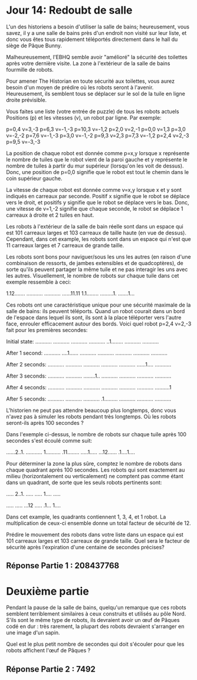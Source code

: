 * Jour 14: Redoubt de salle 

L'un des historiens a besoin d'utiliser la salle de bains; heureusement, vous savez, il y a une salle de bains près d'un endroit non visité sur leur liste, et donc vous êtes tous rapidement téléportés directement dans le hall du siège de Pâque Bunny.

Malheureusement, l'EBHQ semble avoir "amélioré" la sécurité des toilettes après votre dernière visite. La zone à l'extérieur de la salle de bains fourmille de robots.

Pour amener The Historian en toute sécurité aux toilettes, vous aurez besoin d'un moyen de prédire où les robots seront à l'avenir. Heureusement, ils semblent tous se déplacer sur le sol de la tuile en ligne droite prévisible.

Vous faites une liste (votre entrée de puzzle) de tous les robots actuels Positions (p) et les vitesses (v), un robot par ligne. Par exemple:

p=0,4 v=3,-3
p=6,3 v=-1,-3
p=10,3 v=-1,2
p=2,0 v=2,-1
p=0,0 v=1,3
p=3,0 v=-2,-2
p=7,6 v=-1,-3
p=3,0 v=-1,-2
p=9,3 v=2,3
p=7,3 v=-1,2
p=2,4 v=2,-3
p=9,5 v=-3,-3

La position de chaque robot est donnée comme p=x,y lorsque x représente le nombre de tuiles que le robot vient de la paroi gauche et y représente le nombre de tuiles à partir du mur supérieur (lorsqu'on les voit de dessus). Donc, une position de p=0,0 signifie que le robot est tout le chemin dans le coin supérieur gauche.

La vitesse de chaque robot est donnée comme v=x,y lorsque x et y sont indiqués en carreaux par seconde. Positif x signifie que le robot se déplace vers le droit, et positifs y signifie que le robot se déplace vers le bas. Donc, une vitesse de v=1,-2 signifie que chaque seconde, le robot se déplace 1 carreaux à droite et 2 tuiles en haut.

Les robots à l'extérieur de la salle de bain réelle sont dans un espace qui est 101 carreaux larges et 103 carreaux de taille haute (en vue de dessus). Cependant, dans cet example, les robots sont dans un espace qui n'est que 11 carreaux larges et 7 carreaux de grande taille.

Les robots sont bons pour naviguer/sous les uns les autres (en raison d'une combinaison de ressorts, de jambes extensibles et de quadcoptères), de sorte qu'ils peuvent partager la même tuile et ne pas interagir les uns avec les autres. Visuellement, le nombre de robots sur chaque tuile dans cet exemple ressemble à ceci:

1.12.......
...........
...........
......11.11
1.1........
.........1.
.......1...

Ces robots ont une caractéristique unique pour une sécurité maximale de la salle de bains: ils peuvent téléports. Quand un robot courait dans un bord de l'espace dans lequel ils sont, ils sont à la place téléporter vers l'autre face, enrouler efficacement autour des bords. Voici quel robot p=2,4 v=2,-3 fait pour les premières secondes:

Initial state:
...........
...........
...........
...........
..1........
...........
...........

After 1 second:
...........
....1......
...........
...........
...........
...........
...........

After 2 seconds:
...........
...........
...........
...........
...........
......1....
...........

After 3 seconds:
...........
...........
........1..
...........
...........
...........
...........

After 4 seconds:
...........
...........
...........
...........
...........
...........
..........1

After 5 seconds:
...........
...........
...........
.1.........
...........
...........
...........

L'historien ne peut pas attendre beaucoup plus longtemps, donc vous n'avez pas à simuler les robots pendant très longtemps. Où les robots seront-ils après 100 secondes ?

Dans l'exemple ci-dessus, le nombre de robots sur chaque tuile après 100 secondes s'est écoulé comme suit:

......2..1.
...........
1..........
.11........
.....1.....
...12......
.1....1....

Pour déterminer la zone la plus sûre, comptez le nombre de robots dans chaque quadrant après 100 secondes. Les robots qui sont exactement au milieu (horizontalement ou verticalement) ne comptent pas comme étant dans un quadrant, de sorte que les seuls robots pertinents sont:

..... 2..1.
..... .....
1.... .....
           
..... .....
...12 .....
.1... 1....

Dans cet example, les quadrants contiennent 1, 3, 4, et 1 robot. La multiplication de ceux-ci ensemble donne un total facteur de sécurité de 12.

Prédire le mouvement des robots dans votre liste dans un espace qui est 101 carreaux larges et 103 carreaux de grande taille. Quel sera le facteur de sécurité après l'expiration d'une centaine de secondes précises?


** Réponse Partie 1 : 208437768


* Deuxième partie 

Pendant la pause de la salle de bains, quelqu'un remarque que ces robots semblent terriblement similaires à ceux construits et utilisés au pôle Nord. S'ils sont le même type de robots, ils devraient avoir un œuf de Pâques codé en dur : très rarement, la plupart des robots devraient s'arranger en une image d'un sapin.

Quel est le plus petit nombre de secondes qui doit s'écouler pour que les robots affichent l'œuf de Pâques ?


** Réponse Partie 2 : 7492
